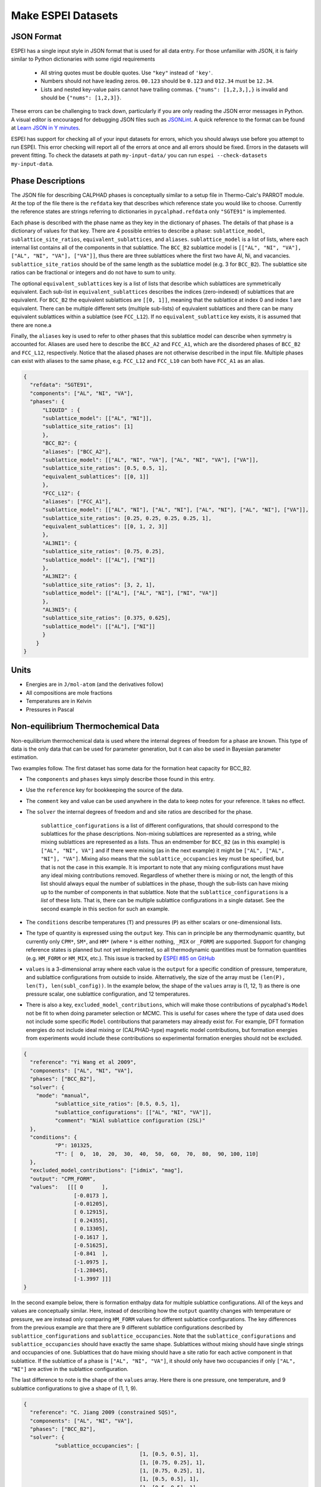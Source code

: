 .. raw:: latex

   \chapter{Making ESPEI datasets}

.. _Input data:


===================
Make ESPEI Datasets
===================

JSON Format
===========

ESPEI has a single input style in JSON format that is used for all data entry.
For those unfamiliar with JSON, it is fairly similar to Python dictionaries with some rigid requirements

	•	All string quotes must be double quotes. Use ``"key"`` instead of ``'key'``.
	•	Numbers should not have leading zeros. ``00.123`` should be ``0.123`` and ``012.34`` must be ``12.34``.
	•	Lists and nested key-value pairs cannot have trailing commas. ``{"nums": [1,2,3,],}`` is invalid and should be ``{"nums": [1,2,3]}``.

These errors can be challenging to track down, particularly if you are only reading the JSON error messages in Python.
A visual editor is encouraged for debugging JSON files such as `JSONLint`_.
A quick reference to the format can be found at `Learn JSON in Y minutes <https://learnxinyminutes.com/docs/json/>`_.

ESPEI has support for checking all of your input datasets for errors, which you should always use before you attempt to run ESPEI.
This error checking will report all of the errors at once and all errors should be fixed.
Errors in the datasets will prevent fitting.
To check the datasets at path ``my-input-data/`` you can run ``espei --check-datasets my-input-data``.

.. _JSONLint: https://jsonlint.com

.. _input_phase_descriptions:

Phase Descriptions
==================

The JSON file for describing CALPHAD phases is conceptually similar to a setup file in Thermo-Calc's PARROT module.
At the top of the file there is the ``refdata`` key that describes which reference state you would like to choose.
Currently the reference states are strings referring to dictionaries in ``pycalphad.refdata`` only ``"SGTE91"`` is implemented.

Each phase is described with the phase name as they key in the dictionary of phases.
The details of that phase is a dictionary of values for that key.
There are 4 possible entries to describe a phase: ``sublattice_model``, ``sublattice_site_ratios``, ``equivalent_sublattices``, and ``aliases``.
``sublattice_model`` is a list of lists, where each internal list contains all of the components in that sublattice.
The ``BCC_B2`` sublattice model is  ``[["AL", "NI", "VA"], ["AL", "NI", "VA"], ["VA"]]``, thus there are three sublattices where the first two have Al, Ni, and vacancies.
``sublattice_site_ratios`` should be of the same length as the sublattice model (e.g. 3 for ``BCC_B2``).
The sublattice site ratios can be fractional or integers and do not have to sum to unity.

The optional ``equivalent_sublattices`` key is a list of lists that describe which sublattices are symmetrically equivalent.
Each sub-list in ``equivalent_sublattices`` describes the indices (zero-indexed) of sublattices that are equivalent.
For ``BCC_B2`` the equivalent sublattices are ``[[0, 1]]``, meaning that the sublattice at index 0 and index 1 are equivalent.
There can be multiple different sets (multiple sub-lists) of equivalent sublattices and there can be many equivalent sublattices within a sublattice (see ``FCC_L12``).
If no ``equivalent_sublattice`` key exists, it is assumed that there are none.a

Finally, the ``aliases`` key is used to refer to other phases that this sublattice model can describe when symmetry is accounted for.
Aliases are used here to describe the ``BCC_A2`` and ``FCC_A1``, which are the disordered phases of ``BCC_B2`` and ``FCC_L12``, respectively.
Notice that the aliased phases are not otherwise described in the input file.
Multiple phases can exist with aliases to the same phase, e.g. ``FCC_L12`` and ``FCC_L10`` can both have ``FCC_A1`` as an alias.

.. code-block:: JSON

    {
      "refdata": "SGTE91",
      "components": ["AL", "NI", "VA"],
      "phases": {
          "LIQUID" : {
          "sublattice_model": [["AL", "NI"]],
          "sublattice_site_ratios": [1]
          },
          "BCC_B2": {
          "aliases": ["BCC_A2"],
          "sublattice_model": [["AL", "NI", "VA"], ["AL", "NI", "VA"], ["VA"]],
          "sublattice_site_ratios": [0.5, 0.5, 1],
          "equivalent_sublattices": [[0, 1]]
          },
          "FCC_L12": {
          "aliases": ["FCC_A1"],
          "sublattice_model": [["AL", "NI"], ["AL", "NI"], ["AL", "NI"], ["AL", "NI"], ["VA"]],
          "sublattice_site_ratios": [0.25, 0.25, 0.25, 0.25, 1],
          "equivalent_sublattices": [[0, 1, 2, 3]]
          },
          "AL3NI1": {
          "sublattice_site_ratios": [0.75, 0.25],
          "sublattice_model": [["AL"], ["NI"]]
          },
          "AL3NI2": {
          "sublattice_site_ratios": [3, 2, 1],
          "sublattice_model": [["AL"], ["AL", "NI"], ["NI", "VA"]]
          },
          "AL3NI5": {
          "sublattice_site_ratios": [0.375, 0.625],
          "sublattice_model": [["AL"], ["NI"]]
          }
        }
    }


Units
=====

- Energies are in ``J/mol-atom`` (and the derivatives follow)
- All compositions are mole fractions
- Temperatures are in Kelvin
- Pressures in Pascal

.. _non_equilibrium_thermochemical_data:

Non-equilibrium Thermochemical Data
===================================

Non-equilibrium thermochemical data is used where the internal degrees of freedom for a phase are known. This type of data is the only data that can be used for parameter generation, but it can also be used in Bayesian parameter estimation.

Two examples follow. The first dataset has some data for the formation heat capacity for BCC_B2.

* The ``components`` and ``phases`` keys simply describe those found in this entry.
* Use the ``reference`` key for bookkeeping the source of the data.
* The ``comment`` key and value can be used anywhere in the data to keep notes for your reference. It takes no effect.
* The ``solver`` the internal degrees of freedom and and site ratios are described for the phase.

   ``sublattice_configurations`` is a list of different configurations, that should correspond to the sublattices for the phase descriptions.
   Non-mixing sublattices are represented as a string, while mixing sublattices are represented as a lists.
   Thus an endmember for ``BCC_B2`` (as in this example) is ``["AL", "NI", VA"]`` and if there were mixing (as in the next example) it might be ``["AL", ["AL", "NI"], "VA"]``.
   Mixing also means that the ``sublattice_occupancies`` key must be specified, but that is not the case in this example.
   It is important to note that any mixing configurations must have any ideal mixing contributions removed.
   Regardless of whether there is mixing or not, the length of this list should always equal the number of sublattices in the phase, though the sub-lists can have mixing up to the number of components in that sublattice.
   Note that the ``sublattice_configurations`` is a *list* of these lists.
   That is, there can be multiple sublattice configurations in a single dataset.
   See the second example in this section for such an example.

* The ``conditions`` describe temperatures (``T``) and pressures (``P``) as either scalars or one-dimensional lists.
* The type of quantity is expressed using the ``output`` key. This can in principle be any thermodynamic quantity, but currently only ``CPM*``, ``SM*``, and ``HM*`` (where ``*`` is either nothing, ``_MIX`` or ``_FORM``) are supported. Support for changing reference states is planned but not yet implemented, so all thermodynamic quantities must be formation quantities (e.g. ``HM_FORM`` or ``HM_MIX``, etc.). This issue is tracked by `ESPEI #85 on GitHub <https://github.com/PhasesResearchLab/ESPEI/issues/85>`_
* ``values`` is a 3-dimensional array where each value is the ``output`` for a specific condition of pressure, temperature, and sublattice configurations from outside to inside. Alternatively, the size of the array must be ``(len(P), len(T), len(subl_config))``. In the example below, the shape of the ``values`` array is (1, 12, 1) as there is one pressure scalar, one sublattice configuration, and 12 temperatures.
* There is also a key, ``excluded_model_contributions``, which will make those contributions of pycalphad's ``Model`` not be fit to when doing parameter selection or MCMC. This is useful for cases where the type of data used does not include some specific ``Model`` contributions that parameters may already exist for. For example, DFT formation energies do not include ideal mixing or (CALPHAD-type) magnetic model contributions, but formation energies from experiments would include these contributions so experimental formation energies should not be excluded.

.. code-block:: JSON

    {
      "reference": "Yi Wang et al 2009",
      "components": ["AL", "NI", "VA"],
      "phases": ["BCC_B2"],
      "solver": {
        "mode": "manual",
	      "sublattice_site_ratios": [0.5, 0.5, 1],
	      "sublattice_configurations": [["AL", "NI", "VA"]],
	      "comment": "NiAl sublattice configuration (2SL)"
      },
      "conditions": {
	      "P": 101325,
	      "T": [  0,  10,  20,  30,  40,  50,  60,  70,  80,  90, 100, 110]
      },
      "excluded_model_contributions": ["idmix", "mag"],
      "output": "CPM_FORM",
      "values":   [[[ 0      ],
                    [-0.0173 ],
                    [-0.01205],
                    [ 0.12915],
                    [ 0.24355],
                    [ 0.13305],
                    [-0.1617 ],
                    [-0.51625],
                    [-0.841  ],
                    [-1.0975 ],
                    [-1.28045],
                    [-1.3997 ]]]
    }


In the second example below, there is formation enthalpy data for multiple sublattice configurations.
All of the keys and values are conceptually similar.
Here, instead of describing how the ``output`` quantity changes with temperature or pressure, we are instead only comparing ``HM_FORM`` values for different sublattice configurations.
The key differences from the previous example are that there are 9 different sublattice configurations described by ``sublattice_configurations`` and ``sublattice_occupancies``.
Note that the ``sublattice_configurations`` and ``sublattice_occupancies`` should have exactly the same shape.
Sublattices without mixing should have single strings and occupancies of one.
Sublattices that do have mixing should have a site ratio for each active component in that sublattice.
If the sublattice of a phase is ``["AL", "NI", "VA"]``, it should only have two occupancies if only ``["AL", "NI"]`` are active in the sublattice configuration.

The last difference to note is the shape of the ``values`` array.
Here there is one pressure, one temperature, and 9 sublattice configurations to give a shape of (1, 1, 9).

.. code-block:: JSON

    {
      "reference": "C. Jiang 2009 (constrained SQS)",
      "components": ["AL", "NI", "VA"],
      "phases": ["BCC_B2"],
      "solver": {
	      "sublattice_occupancies": [
				         [1, [0.5, 0.5], 1],
				         [1, [0.75, 0.25], 1],
				         [1, [0.75, 0.25], 1],
				         [1, [0.5, 0.5], 1],
				         [1, [0.5, 0.5], 1],
				         [1, [0.25, 0.75], 1],
				         [1, [0.75, 0.25], 1],
				         [1, [0.5, 0.5], 1],
				         [1, [0.5, 0.5], 1]
				        ],
	      "sublattice_site_ratios": [0.5, 0.5, 1],
	      "sublattice_configurations": [
				            ["AL", ["NI", "VA"], "VA"],
				            ["AL", ["NI", "VA"], "VA"],
				            ["NI", ["AL", "NI"], "VA"],
				            ["NI", ["AL", "NI"], "VA"],
				            ["AL", ["AL", "NI"], "VA"],
				            ["AL", ["AL", "NI"], "VA"],
				            ["NI", ["AL", "VA"], "VA"],
				            ["NI", ["AL", "VA"], "VA"],
				            ["VA", ["AL", "NI"], "VA"]
				           ],
	      "comment": "BCC_B2 sublattice configuration (2SL)"
      },
      "conditions": {
	      "P": 101325,
	      "T": 300
      },
      "output": "HM_FORM",
      "values":   [[[-40316.61077, -56361.58554,
	             -49636.39281, -32471.25149, -10890.09929,
	             -35190.49282, -38147.99217, -2463.55684,
	             -15183.13371]]]
    }

Equilibrium Thermochemical Data
===============================

Equilibrium thermochemical data is used when the internal degrees of freedom are not known. This is typically true for experimental thermochemical data. Some cases where this type of data is useful, compared to non-equilibrium thermochemical data are:

1. Activity data
#. Enthalpy of formation data in region with two or more phases in equilibrium
#. Enthalpy of formation for a phase with multiple sublattice, e.g. the σ phase


This type of data can not be used in parameter selection, because a core assumption of parameter selection is that the site fractions are known.


.. note::

  Only activity data is supported at the moment. Support for other data types is tracked by `ESPEI #104 on GitHub <https://github.com/PhasesResearchLab/ESPEI/issues/104>`_.

Activity data is similar to non-equilibrium thermochemical data, except we must enter a reference state and the ``solver`` key is no longer required, since we do not know the internal degrees of freedom. A key detail is that the ``phases`` key must specify all phases that are possible to form.

An example for Mg activties in Cu-Mg follows, with data digitized from S.P. Garg, Y.J. Bhatt, C. V. Sundaram, Thermodynamic study of liquid Cu-Mg alloys by vapor pressure measurements, Metall. Trans. 4 (1973) 283–289. doi:10.1007/BF02649628.

.. code-block:: JSON

    {
      "components": ["CU", "MG", "VA"],
      "phases": ["LIQUID", "FCC_A1", "HCP_A3"],
      "reference_state": {
        "phases": ["LIQUID"],
        "conditions": {
          "P": 101325,
          "T": 1200,
          "X_MG": 1.0
        }
      },
      "conditions": {
        "P": 101325,
        "T": 1200,
        "X_CU": [0.9, 0.8, 0.7, 0.6, 0.5, 0.4, 0.3, 0.2, 0.1, 0.0]
      },

      "output": "ACR_MG",
        "values":   [[[0.0057,0.0264,0.0825,0.1812,0.2645,0.4374,0.5852,0.7296,0.882,1.0]]],
      "reference": "garg1973thermodynamic",
      "comment": "Digitized Figure 3 and converted from activity coefficients."
    }

.. _phase_boundary_data:

Phase Diagram Data
==================

ESPEI can consider multi-component phase diagram data with an arbitrary number of phases in equilibrium.
Phase diagram data JSON datasets are distingished by using ``"output": "ZPF"`` [1]_.
Each entry in the JSON ``values`` corresponds to a *phase region* where one or
more phases are participating in equilibrium under the given temperature and
pressure conditions.

Each phase in the phase region must give its *phase composition*, i.e. the
internal composition of that phase (*not* the overall composition).
The "phase composition" is the same as a "tie-line composition" in a two-phase
region of a binary phase diagram, but is a more general term for cases where
the meaning of a tie-line is ambiguous like a single phase equilibrum or an
equilibrium with three or more phases.

Sometimes there may be a phase equilibrium where one or more of the phase
compositions are unknown. This is especially common for phase diagram data
determined by equilibrated alloys or by scanning calorimetry in binary systems,
where one phase composition is determined, but the phase composition of the
other phase(s) in equilibrium are not. In these cases, phase compositions can
be given as ``null`` and ESPEI will estimate the phase composition.

.. admonition:: Important
   :class: important

   Each phase region must have at least one phase with a prescribed phase composition.
   If all phases in a phase region have ``null`` phase compositions, the
   *target hyperplane* (described by Figure 1 in [Bocklund2019]_)
   will be undefined and no driving forces will be computed.

.. admonition:: Important
   :class: important

   For a dataset with ``c`` components, each phase composition must be specified by ``c-1`` components.
   There is an implicit ``N=1`` condition.

Example
-------

.. code-block:: JSON

   {
     "components": ["AL", "NI"],
     "phases": ["AL3NI2", "BCC_B2", "LIQUID"],
     "conditions": {
       "P": 101325,
        "T": [2500, 1348, 1176, 977]
     },
     "output": "ZPF",
     "values": [
       [["LIQUID", ["NI"], [0.5]]],
       [["AL3NI2", ["NI"], [0.4083]], ["BCC_B2", ["NI"], [0.4340]]],
       [["AL3NI2", ["NI"], [0.4114]], ["BCC_B2", ["NI"], [null]]],
       [["BCC_B2", ["NI"], [0.71]], ["LIQUID", ["NI"], [0.752]], ["FCC_L12", ["NI"], [0.76]]]
     ],
     "reference": "37ALE"
   }

Each entry in the ``values`` list is a list of all phases in equilibrium in a phase region.
There are four phase regions:

``[["LIQUID", ["NI"], [0.5]]]``
   Single phase equilibrium with ``LIQUID`` having a phase composition of ``X(NI,LIQUID)=0.5``.

``[["AL3NI2", ["NI"], [0.4083]], ["BCC_B2", ["NI"], [0.4340]]]``
   Two phase equilibrium between ``AL3NI2`` and ``BCC_B2``, which have phase compositions of ``X(NI,AL3NI2)=0.4083`` and ``X(NI,BCC_B2)=0.4340``, respectively.

``[["AL3NI2", ["NI"], [0.4114]], ["BCC_B2", ["NI"], [null]]]``
   Two phase equilibrium between ``AL3NI2`` and ``BCC_B2`` where the phase composition of ``BCC_B2`` is unknown.

``[["BCC_B2", ["NI"], [0.71]], ["LIQUID", ["NI"], [0.752]], ["FCC_L12", ["NI"], [0.76]]]``
   Eutectic reaction between ``LIQUID``, ``BCC_B2`` and ``FCC_L12``.

.. admonition:: Tip: Multi-component phase regions
   :class: Tip

   To describe multi-component phase regions, simply include more components and compositions in each phase composition.
   For example, a two-phase equilibrium in a three component system could be described by
   ``[["ALPHA", ["CR", "NI"], [0.1, 0.25]], ["BETA", ["CR", "NI"], [null, null]]]``

.. _Datasets Tags:

Tags
====

Tags are a flexible method to adjust many ESPEI datasets simultaneously and drive them via the ESPEI's input YAML file.
Each dataset can have a ``"tags"`` key, with a corresponding value of a list of tags, e.g. ``["dft"]``.
Any tag modifications present in the input YAML file are applied to the datasets before ESPEI is run.

They can be used in many creative ways, but some suggested ways include to add weights or to exclude model contributions, e.g. for DFT data that should not have contributions for a CALPHAD magnetic model or ideal mixing energy.
An example of using the tags in an input file looks like:

.. code-block:: JSON

   {
     "components": ["CR", "FE", "VA"],"phases": ["BCC_A2"],
     "solver": {"mode": "manual", "sublattice_site_ratios": [1, 3],
                "sublattice_configurations": [[["CR", "FE"], "VA"]],
     "sublattice_occupancies": [[[0.5, 0.5], 1.0]]},
     "conditions": {"P": 101325, "T": 300},
     "output": "HM_MIX",
     "values": [[[10000]]],
     "tags": ["dft"]
   }


An example input YAML looks like

.. code-block:: YAML

   system:
     phase_models: CR-FE.json
     datasets: FE-NI-datasets-sep
     tags:
       dft:
         excluded_model_contributions: ["idmix", "mag"]

   generate_parameters:
     excess_model: linear
     ref_state: SGTE91
     ridge_alpha: 1.0e-20
   output:
     verbosity: 2
     output_db: out.tdb

This will add the key ``"excluded_model_contributions"`` to all datasets that have the ``"dft"`` tag:

.. code-block:: JSON

   {
     "components": ["CR", "FE", "VA"],"phases": ["BCC_A2"],
     "solver": {"mode": "manual", "sublattice_site_ratios": [1, 3],
                "sublattice_configurations": [[["CR", "FE"], "VA"]],
     "sublattice_occupancies": [[[0.5, 0.5], 1.0]]},
     "conditions": {"P": 101325, "T": 300},
     "output": "HM_MIX",
     "values": [[[10000]]],
     "excluded_model_contributions": ["idmix", "mag"]
   }


Common Mistakes and Notes
=========================

1. A single element sublattice is different in a phase model (``[["A", "B"], ["A"]]]``) than a sublattice configuration (``[["A", "B"], "A"]``).
#. Make sure you use the right units (``J/mole-atom``, mole fractions, Kelvin, Pascal)
#. Mixing configurations should not have ideal mixing contributions.
#. All types of data can have a ``weight`` key at the top level that will weight the standard deviation parameter in MCMC runs for that dataset. If a single dataset should have different weights applied, multiple datasets should be created.


.. [1] ``ZPF`` after the "Zero Phase Fraction" method [Bocklund2019]_ used to compute the likelihood. "Zero phase fraction" is a little misleading as a name, since the prescribed phase compositions in the datasets actually correspond to the overall composition where the phase fraction of the desired phase should be *one*.
